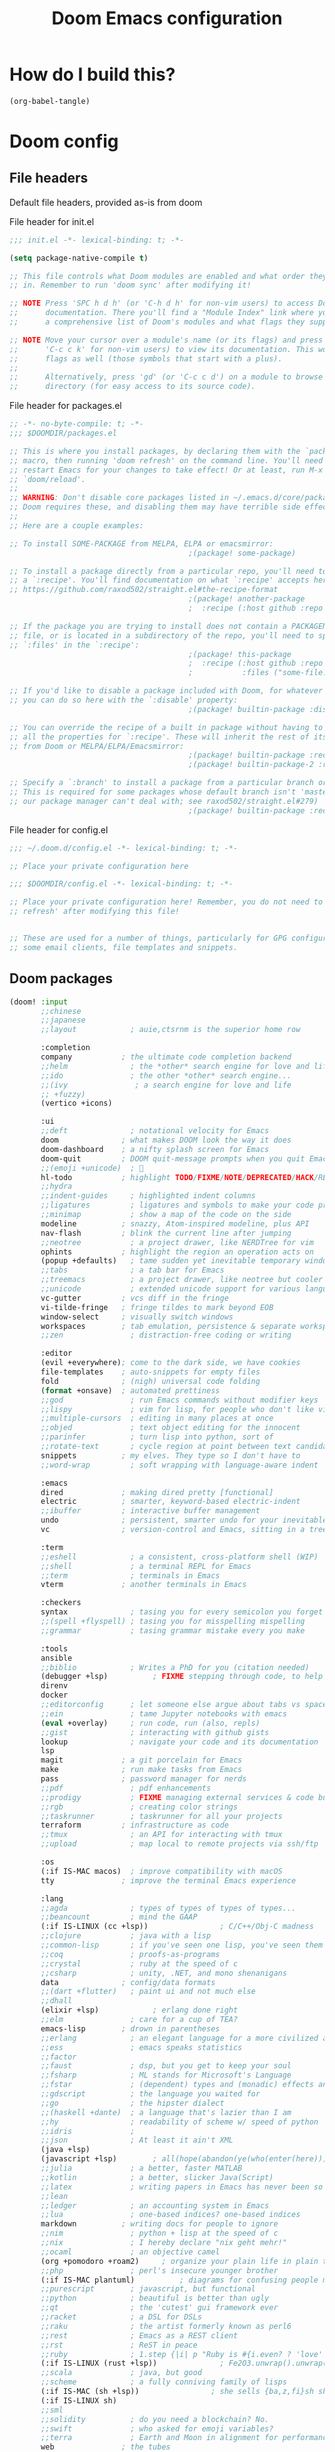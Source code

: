 :DOC-CONFIG:
# tangle by default to config.el, the most common case
#+property: header-args:emacs-lisp :tangle config.el
#+property: header-args :mkdirp yes :comments no
#+startup: fold
:END:

#+TITLE: Doom Emacs configuration

* How do I build this?

#+begin_src emacs-lisp :tangle no :results output silent
(org-babel-tangle)
#+end_src

* Doom config

** File headers

Default file headers, provided as-is from doom

#+caption: File header for init.el
#+begin_src emacs-lisp :tangle init.el
;;; init.el -*- lexical-binding: t; -*-

(setq package-native-compile t)

;; This file controls what Doom modules are enabled and what order they load
;; in. Remember to run 'doom sync' after modifying it!

;; NOTE Press 'SPC h d h' (or 'C-h d h' for non-vim users) to access Doom's
;;      documentation. There you'll find a "Module Index" link where you'll find
;;      a comprehensive list of Doom's modules and what flags they support.

;; NOTE Move your cursor over a module's name (or its flags) and press 'K' (or
;;      'C-c c k' for non-vim users) to view its documentation. This works on
;;      flags as well (those symbols that start with a plus).
;;
;;      Alternatively, press 'gd' (or 'C-c c d') on a module to browse its
;;      directory (for easy access to its source code).
#+end_src

#+caption: File header for packages.el
#+begin_src emacs-lisp :tangle packages.el
;; -*- no-byte-compile: t; -*-
;;; $DOOMDIR/packages.el

;; This is where you install packages, by declaring them with the `package!'
;; macro, then running 'doom refresh' on the command line. You'll need to
;; restart Emacs for your changes to take effect! Or at least, run M-x
;; `doom/reload'.
;;
;; WARNING: Don't disable core packages listed in ~/.emacs.d/core/packages.el.
;; Doom requires these, and disabling them may have terrible side effects.
;;
;; Here are a couple examples:

;; To install SOME-PACKAGE from MELPA, ELPA or emacsmirror:
                                        ;(package! some-package)

;; To install a package directly from a particular repo, you'll need to specify
;; a `:recipe'. You'll find documentation on what `:recipe' accepts here:
;; https://github.com/raxod502/straight.el#the-recipe-format
                                        ;(package! another-package
                                        ;  :recipe (:host github :repo "username/repo"))

;; If the package you are trying to install does not contain a PACKAGENAME.el
;; file, or is located in a subdirectory of the repo, you'll need to specify
;; `:files' in the `:recipe':
                                        ;(package! this-package
                                        ;  :recipe (:host github :repo "username/repo"
                                        ;           :files ("some-file.el" "src/lisp/*.el")))

;; If you'd like to disable a package included with Doom, for whatever reason,
;; you can do so here with the `:disable' property:
                                        ;(package! builtin-package :disable t)

;; You can override the recipe of a built in package without having to specify
;; all the properties for `:recipe'. These will inherit the rest of its recipe
;; from Doom or MELPA/ELPA/Emacsmirror:
                                        ;(package! builtin-package :recipe (:nonrecursive t))
                                        ;(package! builtin-package-2 :recipe (:repo "myfork/package"))

;; Specify a `:branch' to install a package from a particular branch or tag.
;; This is required for some packages whose default branch isn't 'master' (which
;; our package manager can't deal with; see raxod502/straight.el#279)
                                        ;(package! builtin-package :recipe (:branch "develop"))
#+end_src

#+caption: File header for config.el
#+begin_src emacs-lisp
;;; ~/.doom.d/config.el -*- lexical-binding: t; -*-

;; Place your private configuration here

;;; $DOOMDIR/config.el -*- lexical-binding: t; -*-

;; Place your private configuration here! Remember, you do not need to run 'doom
;; refresh' after modifying this file!


;; These are used for a number of things, particularly for GPG configuration,
;; some email clients, file templates and snippets.
#+end_src

** Doom packages

#+begin_src emacs-lisp :tangle init.el
(doom! :input
       ;;chinese
       ;;japanese
       ;;layout            ; auie,ctsrnm is the superior home row

       :completion
       company           ; the ultimate code completion backend
       ;;helm              ; the *other* search engine for love and life
       ;;ido               ; the other *other* search engine...
       ;;(ivy               ; a search engine for love and life
       ;; +fuzzy)
       (vertico +icons)

       :ui
       ;;deft              ; notational velocity for Emacs
       doom              ; what makes DOOM look the way it does
       doom-dashboard    ; a nifty splash screen for Emacs
       doom-quit         ; DOOM quit-message prompts when you quit Emacs
       ;;(emoji +unicode)  ; 🙂
       hl-todo           ; highlight TODO/FIXME/NOTE/DEPRECATED/HACK/REVIEW
       ;;hydra
       ;;indent-guides     ; highlighted indent columns
       ;;ligatures         ; ligatures and symbols to make your code pretty again
       ;;minimap           ; show a map of the code on the side
       modeline          ; snazzy, Atom-inspired modeline, plus API
       nav-flash         ; blink the current line after jumping
       ;;neotree           ; a project drawer, like NERDTree for vim
       ophints           ; highlight the region an operation acts on
       (popup +defaults)   ; tame sudden yet inevitable temporary windows
       ;;tabs              ; a tab bar for Emacs
       ;;treemacs          ; a project drawer, like neotree but cooler
       ;;unicode           ; extended unicode support for various languages
       vc-gutter         ; vcs diff in the fringe
       vi-tilde-fringe   ; fringe tildes to mark beyond EOB
       window-select     ; visually switch windows
       workspaces        ; tab emulation, persistence & separate workspaces
       ;;zen               ; distraction-free coding or writing

       :editor
       (evil +everywhere); come to the dark side, we have cookies
       file-templates    ; auto-snippets for empty files
       fold              ; (nigh) universal code folding
       (format +onsave)  ; automated prettiness
       ;;god               ; run Emacs commands without modifier keys
       ;;lispy             ; vim for lisp, for people who don't like vim
       ;;multiple-cursors  ; editing in many places at once
       ;;objed             ; text object editing for the innocent
       ;;parinfer          ; turn lisp into python, sort of
       ;;rotate-text       ; cycle region at point between text candidates
       snippets          ; my elves. They type so I don't have to
       ;;word-wrap         ; soft wrapping with language-aware indent

       :emacs
       dired             ; making dired pretty [functional]
       electric          ; smarter, keyword-based electric-indent
       ;;ibuffer         ; interactive buffer management
       undo              ; persistent, smarter undo for your inevitable mistakes
       vc                ; version-control and Emacs, sitting in a tree

       :term
       ;;eshell            ; a consistent, cross-platform shell (WIP)
       ;;shell             ; a terminal REPL for Emacs
       ;;term              ; terminals in Emacs
       vterm             ; another terminals in Emacs

       :checkers
       syntax              ; tasing you for every semicolon you forget
       ;;(spell +flyspell) ; tasing you for misspelling mispelling
       ;;grammar           ; tasing grammar mistake every you make

       :tools
       ansible
       ;;biblio            ; Writes a PhD for you (citation needed)
       (debugger +lsp)          ; FIXME stepping through code, to help you add bugs
       direnv
       docker
       ;;editorconfig      ; let someone else argue about tabs vs spaces
       ;;ein               ; tame Jupyter notebooks with emacs
       (eval +overlay)     ; run code, run (also, repls)
       ;;gist              ; interacting with github gists
       lookup              ; navigate your code and its documentation
       lsp
       magit             ; a git porcelain for Emacs
       make              ; run make tasks from Emacs
       pass              ; password manager for nerds
       ;;pdf               ; pdf enhancements
       ;;prodigy           ; FIXME managing external services & code builders
       ;;rgb               ; creating color strings
       ;;taskrunner        ; taskrunner for all your projects
       terraform         ; infrastructure as code
       ;;tmux              ; an API for interacting with tmux
       ;;upload            ; map local to remote projects via ssh/ftp

       :os
       (:if IS-MAC macos)  ; improve compatibility with macOS
       tty               ; improve the terminal Emacs experience

       :lang
       ;;agda              ; types of types of types of types...
       ;;beancount         ; mind the GAAP
       (:if IS-LINUX (cc +lsp))                ; C/C++/Obj-C madness
       ;;clojure           ; java with a lisp
       ;;common-lisp       ; if you've seen one lisp, you've seen them all
       ;;coq               ; proofs-as-programs
       ;;crystal           ; ruby at the speed of c
       ;;csharp            ; unity, .NET, and mono shenanigans
       data              ; config/data formats
       ;;(dart +flutter)   ; paint ui and not much else
       ;;dhall
       (elixir +lsp)            ; erlang done right
       ;;elm               ; care for a cup of TEA?
       emacs-lisp        ; drown in parentheses
       ;;erlang            ; an elegant language for a more civilized age
       ;;ess               ; emacs speaks statistics
       ;;factor
       ;;faust             ; dsp, but you get to keep your soul
       ;;fsharp            ; ML stands for Microsoft's Language
       ;;fstar             ; (dependent) types and (monadic) effects and Z3
       ;;gdscript          ; the language you waited for
       ;;go                ; the hipster dialect
       ;;(haskell +dante)  ; a language that's lazier than I am
       ;;hy                ; readability of scheme w/ speed of python
       ;;idris             ;
       ;;json              ; At least it ain't XML
       (java +lsp)
       (javascript +lsp)        ; all(hope(abandon(ye(who(enter(here))))))
       ;;julia             ; a better, faster MATLAB
       ;;kotlin            ; a better, slicker Java(Script)
       ;;latex             ; writing papers in Emacs has never been so fun
       ;;lean
       ;;ledger            ; an accounting system in Emacs
       ;;lua               ; one-based indices? one-based indices
       markdown          ; writing docs for people to ignore
       ;;nim               ; python + lisp at the speed of c
       ;;nix               ; I hereby declare "nix geht mehr!"
       ;;ocaml             ; an objective camel
       (org +pomodoro +roam2)     ; organize your plain life in plain text
       ;;php               ; perl's insecure younger brother
       (:if IS-MAC plantuml)          ; diagrams for confusing people more
       ;;purescript        ; javascript, but functional
       ;;python            ; beautiful is better than ugly
       ;;qt                ; the 'cutest' gui framework ever
       ;;racket            ; a DSL for DSLs
       ;;raku              ; the artist formerly known as perl6
       ;;rest              ; Emacs as a REST client
       ;;rst               ; ReST in peace
       ;;ruby              ; 1.step {|i| p "Ruby is #{i.even? ? 'love' : 'life'}"}
       (:if IS-LINUX (rust +lsp))              ; Fe2O3.unwrap().unwrap().unwrap().unwrap()
       ;;scala             ; java, but good
       ;;scheme            ; a fully conniving family of lisps
       (:if IS-MAC (sh +lsp))                ; she sells {ba,z,fi}sh shells on the C xor
       (:if IS-LINUX sh)
       ;;sml
       ;;solidity          ; do you need a blockchain? No.
       ;;swift             ; who asked for emoji variables?
       ;;terra             ; Earth and Moon in alignment for performance.
       web               ; the tubes
       yaml              ; JSON, but readable
       (:if IS-LINUX (zig +lsp))  ; custom zig lang module

       :email
       (:if IS-LINUX mu4e)
       ;;notmuch
       ;;(wanderlust +gmail)

       :app
       ;;calendar
       ;;irc               ; how neckbeards socialize
       ;;(rss +org)        ; emacs as an RSS reader
       ;;twitter           ; twitter client https://twitter.com/vnought

       :config
       ;;literate
       (default +bindings +smartparens))
#+end_src

** Generic stuff

A macro to do stuff depending on OS

#+name: with-system-macro
#+begin_src emacs-lisp :tangle no
(defmacro with-system (type &rest body)
  "Evaluate BODY if `system-type' equals TYPE."
  (declare (indent defun))
  `(when (eq system-type ',type)
     ,@body))
#+end_src

#+begin_src emacs-lisp :noweb yes
<<with-system-macro>>
#+end_src

#+begin_src emacs-lisp :noweb yes :tangle packages.el
<<with-system-macro>>
#+end_src

First set up some general user info stuff.

#+begin_src emacs-lisp
(with-system darwin
             (setq user-full-name "Björn Erlwein"
                   user-mail-address "bjoern.erlwein@empiriecom.com"))
(with-system gnu/linux
             (setq user-full-name "Björn Erlwein"
                   user-mail-address "bjoernerlwein@gmail.com"))
#+end_src

The font I currently like.

#+begin_src emacs-lisp
(setq doom-font (font-spec :family "Hack" :size 13))
#+end_src

Enable line numbers everywhere.

#+begin_src emacs-lisp
(setq display-line-numbers-type t)
#+end_src

This defines where projectile searches for projects to import.

#+begin_src emacs-lisp
(with-system darwin
  (setq projectile-project-search-path '("~/projects/")))
#+end_src

=Evil= uses =ESC= by default but that key doesn't exist on my mac...

#+begin_src emacs-lisp
(setq! evil-escape-key-sequence "jj")
#+end_src

** Email configuration stuff
#+begin_src emacs-lisp
(with-system gnu/linux
  ;; Each path is relative to `+mu4e-mu4e-mail-path', which is ~/.mail by default
  (use-package! mu4e
    :config
    (set-email-account! "bjoernerlwein.de"
                        '((mu4e-sent-folder       . "/bjoernerlweinde/Sent")
                          (mu4e-drafts-folder     . "/bjoernerlweinde/Drafts")
                          (mu4e-trash-folder      . "/bjoernerlweinde/Trash")
                          (mu4e-refile-folder     . "/bjoernerlweinde/All Mail")
                          (smtpmail-smtp-user     . "bjoern@bjoernerlwein.de")
                          (smtpmail-smtp-server   . "hosted.mailcow.de")
                          (smtpmail-servers-requiring-authorization . ".+")
                          (starttls-use-gnutls    . t)
                          (starttls-gnutls-program . "gnutls-cli")
                          (starttls-extra-arguments . nil)
                          (smtpmail-stream-type .   ssl)
                          (smtpmail-smtp-service  . 465)
                          (user-mail-address      . "bjoern@bjoernerlwein.de")    ;; only needed for mu < 1.4
                          (mu4e-compose-signature . "\nBjörn Erlwein"))
                        t)
    )
  (defun zz/mu4e-mark-all-for-read ()
    "Mark all elements in a mu4e list"
    (interactive)
    (while (not (eobp))
      (mu4e-headers-mark-for-read))))
#+end_src

** Mac OS configurations

I need to write special keys that use the option/command keys but Emacs blocks them by default with keybinds. So the right keys are unbound here.

- Left keys: Emacs stuff
- Right keys: Os stuff

This also sets the fullscreen mode to native to support the macos fullscreen stuff.

#+begin_src emacs-lisp
(with-system darwin
             (setq ns-right-option-modifier 'none ;; default emacs
                   ns-right-command-modifier 'none ;; default emacs
                   mac-right-option-modifier 'none ;; emacs mac port
                   mac-right-option-modifier 'none ;; emacs mac port
                   mac-option-modifier 'meta
                   ns-use-native-fullscreen t))
#+end_src

** Linux/Gentoo configuration

For whatever reason these don't work correctly on my gentoo WSL system...

#+begin_src emacs-lisp
(with-system gnu/linux
  (require 'iso-transl)
  (global-set-key [S-dead-grave] "`")
  (global-set-key [dead-acute] "´")
  (global-set-key [dead-circumflex] "^"))
#+end_src

** General Java Madness
#+begin_src emacs-lisp
(with-system darwin
  (use-package! lsp-java
    :config
    (setq lsp-java-import-maven-enabled t
          lsp-java-maven-download-sources t)
    ))
#+end_src
** Add more file endings to random modes

#+begin_src emacs-lisp
(use-package! vcl-mode
  :config
  (add-to-list 'auto-mode-alist (cons (purecopy "\\.vtc\\'") 'vcl-mode)))

(use-package! yaml-mode
  :config
  (add-to-list 'auto-mode-alist (cons (purecopy "\\.yml\\'") 'yaml-mode)))

(use-package! web-mode
  :config
  (add-to-list 'auto-mode-alist (cons (purecopy "\\.isml\\'") 'web-mode)))

#+end_src

** Custom packages
*** git-auto-commit
#+begin_src emacs-lisp :tangle packages.el
(package! git-auto-commit-mode)
#+end_src

#+begin_src emacs-lisp
(setq-default gac-automatically-add-new-files-p t)
#+end_src

*** VCL mode

Provides syntax highlights for varnish.

#+begin_src emacs-lisp :tangle packages.el
(package! vcl-mode)
#+end_src

=vcl-mode= doesn't work on =vtc= files for varnish tests by default.

#+begin_src emacs-lisp
(use-package! vcl-mode
  :config
  (add-to-list 'auto-mode-alist (cons (purecopy "\\.vtc\\'") 'vcl-mode)))
#+end_src

*** add-node-modules-path

Automatically add the =node_modules= folder to =PATH=.

#+begin_src emacs-lisp :tangle packages.el
(package! add-node-modules-path)
#+end_src

#+begin_src emacs-lisp
(add-hook! web-mode 'add-node-modules-path)
(add-hook! js2-mode 'add-node-modules-path)
(add-hook! typescript-mode 'add-node-modules-path)
(add-hook! yaml-mode 'add-node-modules-path)
#+end_src

*** prettier-js

Prettier integration on save

#+begin_src emacs-lisp :tangle packages.el
(package! prettier-js)
#+end_src

#+begin_src emacs-lisp
(add-hook! web-mode 'prettier-js-mode)
(add-hook! js2-mode 'prettier-js-mode)
(add-hook! typescript-mode 'prettier-js-mode)
(add-hook! yaml-mode 'prettier-js-mode)
#+end_src

*** fireplace

Makes a nice fireplace animation

#+begin_src emacs-lisp :tangle packages.el
(package! fireplace)
#+end_src

*** ox-twbs

#+begin_src emacs-lisp :tangle packages.el
(package! ox-twbs)
#+end_src

#+begin_src emacs-lisp :tangle packages.el
(with-system darwin
  (package! adoc-mode))
#+end_src

#+begin_src emacs-lisp
(with-system darwin
  (use-package! adoc-mode
    :config
    (add-to-list 'auto-mode-alist (cons "\\.adoc\\'" 'adoc-mode))))
#+end_src
** LSP config

LSP sets up the file watches kind of weirdly on my mac, try to improve this by ignoring certain things

#+begin_src emacs-lisp
(with-system darwin
  (use-package! lsp-mode
    :config
    (add-to-list 'lsp-file-watch-ignored-directories "[/\\\\]\\.direnv\\'")
    (add-to-list 'lsp-file-watch-ignored-directories "[/\\\\]solace\\'")
    (add-to-list 'lsp-file-watch-ignored-directories "[/\\\\]\\.terraform\\'")
    (add-to-list 'lsp-file-watch-ignored-directories "[/\\\\]\\.vagrant\\'")
    (add-to-list 'lsp-file-watch-ignored-directories "[/\\\\]cp-ansible\\'")
    (add-to-list 'lsp-file-watch-ignored-directories "[/\\\\]python3\\.9\\'")))
#+end_src
** PlantUML
the mode offers a function to indent a line but not a whole buffer. It also doesn't react on =.puml= files

#+begin_src emacs-lisp
(with-system darwin
  (defun zz/plantuml-indent-all-lines ()
    (interactive)
    (goto-char (point-min))
    (while (not (eobp))
      (plantuml-indent-line)
      (forward-line 1)))
  (use-package! plantuml-mode
    :config
    (add-to-list 'auto-mode-alist (cons (purecopy "\\.puml\\'") 'plantuml-mode))))
#+end_src
* Org mode
** setup folders
Set default directories for =org=, =org-agenda= and =org-roam=.

#+begin_src emacs-lisp
(setq org-directory "~/Documents/org/"
      org-agenda-files '("~/Documents/org-agenda/")
      org-roam-directory "~/notes")
#+end_src
** org-clock

A great tool for time keeping, with automated upload to jira thanks to =ejira=.
Persist the clock through restarts.

#+begin_src emacs-lisp
(after! org-clock
  (setq org-duration-format (quote h:mm))
  (setq org-clock-persist t)
  (org-clock-persistence-insinuate))
#+end_src

** ox-jira

Conversion from org syntax to jira syntax.

#+begin_src emacs-lisp :tangle packages.el
;; straight expects a master branch that this doesn't have
(package! ox-jira :recipe (:branch "trunk"))
#+end_src

** ejira

Jira issues integration for =org= and =org-agenda=. This isn't on MELPA yet so it is pulled from github directly. Only activate this on macOs as my private system doesn't need this.

#+begin_src emacs-lisp :tangle packages.el
(with-system darwin
 (package! ejira :recipe (:host github :repo "nyyManni/ejira"))
 (package! dash-functional))
#+end_src

#+begin_src emacs-lisp
(with-system darwin
  (use-package! alert
    :config
    (setq alert-default-style 'osx-notifier)))
#+end_src

#+begin_src emacs-lisp
(defun ejira-jql-all-resolved-project-tickets-custom (project-id keys)
  "Builds JQL for server-resolved project tickets in PROJECT-ID from local KEYS.
This is the function used in `ejira-update-project'. Override with
`ejira-update-jql-resolved-fn'."
  (format "project = '%s' and key in (%s) and resolution = Fertig"
          project-id (s-join ", " keys)))
(with-system darwin
  (use-package! ejira
    :init
    (setq org-id-track-globally t
          jiralib2-url              "https://vera.lan.huk-coburg.de"
          jiralib2-auth             'basic
          jiralib2-user-login-name  "ap4624"
          jiralib2-token            nil

          ejira-org-directory       "~/Documents/jira"
          ejira-main-project        "HSP"
          ejira-projects            '("HSP" "HUK")
          )
    :config
    (setq
     ejira-epic-field 'customfield_10101
     ejira-sprint-field 'customfield_10100
     ejira-epic-summary-field 'customfield_10103


     ejira-update-jql-resolved-fn #'ejira-jql-all-resolved-project-tickets-custom
     ;; only sync my own tickets
     ejira-update-jql-unresolved-fn #'(setq ejira-update-jql-unresolved-fn #'ejira-jql-my-unresolved-project-tickets)

     ;; for some reason the hour logs are one hour off
     ejira-hourmarking-step 60

     ejira-todo-states-alist   '(("zu erledigen"       . 1)
                                 ("In Arbeit" . 4)
                                 ("Zurückgestellt" . 5)
                                 ("Ready for Test" . 8)
                                 ("Fertig"        . 8)
                                 ("Geschlossen" . 8))
     ejira-scrum-project "HSP")

    ;; Make the issues visisble in your agenda by adding `ejira-org-directory'
    ;; into your `org-agenda-files'.
    (add-to-list 'org-agenda-files ejira-org-directory)
    (require 'ejira-agenda)))
#+end_src

A custom command to look at issues assigned to me.

#+begin_src emacs-lisp
(with-system darwin
             (org-add-agenda-custom-command
              '("c" "Jira issues assigned to me"
                ((ejira-jql "assignee = currentUser() AND resolution = Unresolved order by updated DESC"
                            ((org-agenda-overriding-header "Assigned to me")))
                 (ejira-jql "reporter = currentUser() AND resolution = Unresolved order by updated DESC"
                            ((org-agenda-overriding-header "Created by me")))
                 (ejira-jql "domain =\"Order\"  and  issuetype = \"Daily Business\" and resolution = Unresolved ORDER BY created DESC"
                            ((org-agenda-overriding-header "Daily business tickets")))))))
#+end_src

*** How to push =org-clock= stuff to Jira.
Run =ejira-hourmarking-get-hourlog= and then =C-c C-c=

** pomodoro

#+begin_src emacs-lisp
(defun zz/org-get-clock-segment-timestamps (line)
  "Parses a clock segment line and returns the first and last timestamps in a list."
  (let* ((org-clock-regexp (concat "CLOCK: " org-ts-regexp3 "--" org-ts-regexp3))
         (t1 (if (string-match org-clock-regexp line)
                 (match-string 1 line)
               (user-error "The argument must have a valid CLOCK range")))
         (t2 (match-string 9 line)))
    (list t1 t2)))

(defun zz/org-compute-timestamp-difference (later-timestamp earlier-timestamp)
  "Computes the number of seconds difference in string timestamps as a float."
  (-
   (float-time (apply #'encode-time (org-parse-time-string later-timestamp)))
   (float-time (apply #'encode-time (org-parse-time-string earlier-timestamp)))))

(defun zz/org-float-time-diff-to-hours-minutes (diff)
  "Returns a float time difference in hh:mm format."
  (let* ((hours (floor (/ diff 3600)))
         (diff_minus_hours (- diff (* 3600 hours)))
         (minutes (floor (/ diff_minus_hours 60))))
    (car (split-string (format "%2d:%02d" hours minutes)))))

(defun zz/org-clock-merge (&optional skip-merge-with-time-discrepancy)
  "Merge the org CLOCK line with the next CLOCK line. If the last
timestamp of the current line equals the first timestamp of the
next line with a tolerance of up to 2 minutes, then merge
automatically. If a discrepancy exists, prompt the user for
confirmation, unless skip-merge-with-time-discrepancy is
non-nil."

  (interactive "P")
  (let* ((first-line-start (line-beginning-position))
         (first-line (buffer-substring
                      (line-beginning-position) (line-end-position)))
         (first-line-timestamps (zz/org-get-clock-segment-timestamps first-line))
         (first-line-t1 (pop first-line-timestamps))
         (first-line-t2 (pop first-line-timestamps))
         (first-line-t2 (match-string 9 first-line))
         (second-line (progn
                        (forward-line)
                        (buffer-substring
                         (line-beginning-position) (line-end-position))))
         (second-line-timestamps (zz/org-get-clock-segment-timestamps second-line))
         (second-line-t1 (pop second-line-timestamps))
         (second-line-t2 (pop second-line-timestamps))
         (diff (zz/org-compute-timestamp-difference first-line-t1 second-line-t2)))

    ;; ignore discrepancies of 2 minutes or less
    (when (> diff 120)
      (when skip-merge-with-time-discrepancy
        (error "Skipping clock-merge"))
      (unless (yes-or-no-p (concat (zz/org-float-time-diff-to-hours-minutes diff)
                                   " discrepancy in times to merge. Proceed anyway?"))
        (user-error "Cancelled zz/org-clock-merge")))

    ;; remove the two lines
    (delete-region first-line-start (line-end-position))
    ;; insert new time range
    (insert (concat "CLOCK: [" second-line-t1 "]--[" first-line-t2 "]"))
    ;; generate duration
    (org-ctrl-c-ctrl-c)))

(defun zz/org-try-merging-last-clock-out ()
  "Try to merge the latest clock-out, and catch the error if the discrepancy is not zero."
  (save-excursion
    (org-save-outline-visibility t
      (progn
        (org-clock-goto)
        (search-forward org-last-inserted-timestamp)
        (condition-case nil
            (zz/org-clock-merge t)
          (error))
        ))))

(with-system darwin
  (use-package! org-pomodoro
    :config
    (add-hook 'org-clock-out-hook #'zz/org-try-merging-last-clock-out)
    (setq org-pomodoro-play-sounds t
          org-pomodoro-keep-killed-pomodoro-time t
          org-pomodoro-clock-break t
          org-pomodoro-long-break-length 10)))
#+end_src
